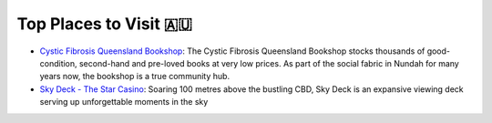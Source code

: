 Top Places to Visit 🇦🇺
=========================

* `Cystic Fibrosis Queensland Bookshop <https://www.cfqld.org.au/cystic-fibrosis-queensland-bookshop/>`__: The Cystic Fibrosis Queensland Bookshop stocks thousands of good-condition, second-hand and pre-loved books at very low prices. As part of the social fabric in Nundah for many years now, the bookshop is a true community hub.
* `Sky Deck - The Star Casino <https://www.star.com.au/brisbane/sky-deck>`__: Soaring 100 metres above the bustling CBD, Sky Deck is an expansive viewing deck serving up unforgettable moments in the sky

.. image:: /_static/images/pages/ymca-bowen-hills-framed-certificate.jpg
